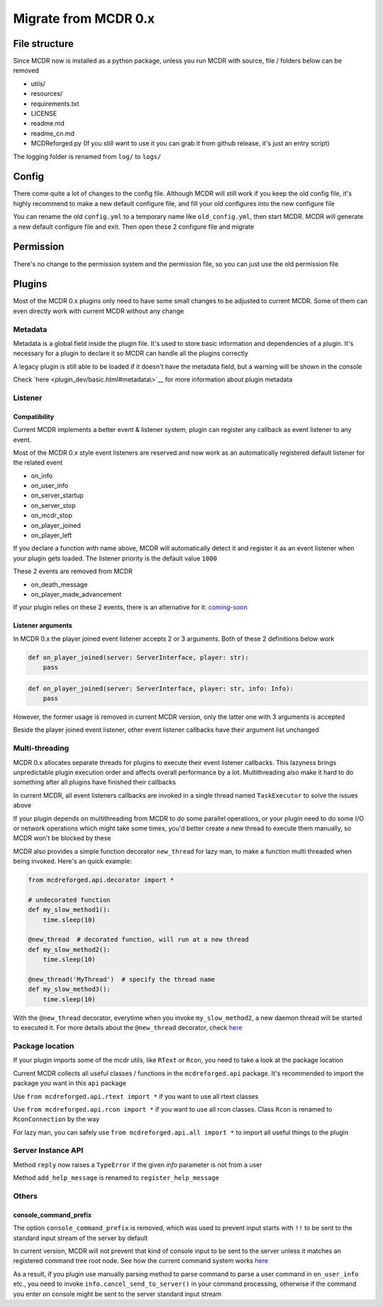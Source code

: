 
Migrate from MCDR 0.x
=====================

File structure
--------------

Since MCDR now is installed as a python package, unless you run MCDR with source, file / folders below can be removed


* utils/
* resources/
* requirements.txt
* LICENSE
* readme.md
* readme_cn.md
* MCDReforged.py (If you still want to use it you can grab it from github release, it's just an entry script)

The logging folder is renamed from ``log/`` to ``logs/``

Config
------

There come quite a lot of changes to the config file. Although MCDR will still work if you keep the old config file, it's highly recommend to make a new default configure file, and fill your old configures into the new configure file

You can rename the old ``config.yml`` to a temporary name like ``old_config.yml``\ , then start MCDR. MCDR will generate a new default configure file and exit. Then open these 2 configure file and migrate

Permission
----------

There's no change to the permission system and the permission file, so you can just use the old permission file

Plugins
-------

Most of the MCDR 0.x plugins only need to have some small changes to be adjusted to current MCDR. Some of them can even directly work with current MCDR without any change

Metadata
^^^^^^^^

Metadata is a global field inside the plugin file. It's used to store basic information and dependencies of a plugin. It's necessary for a plugin to declare it so MCDR can handle all the plugins correctly

A legacy plugin is still able to be loaded if it doesn't have the metadata field, but a warning will be shown in the console

Check `here <plugin_dev/basic.html#metadata\>`__ for more information about plugin metadata

Listener
^^^^^^^^

Compatibility
~~~~~~~~~~~~~

Current MCDR implements a better event & listener system, plugin can register any callback as event listener to any event. 

Most of the MCDR 0.x style event listeners are reserved and now work as an automatically registered default listener for the related event


* on_info
* on_user_info
* on_server_startup
* on_server_stop
* on_mcdr_stop
* on_player_joined
* on_player_left

If you declare a function with name above, MCDR will automatically detect it and register it as an event listener when your plugin gets loaded. The listener priority is the default value ``1000``

These 2 events are removed from MCDR


* on_death_message
* on_player_made_advancement

If your plugin relies on these 2 events, there is an alternative for it: `coming-soon <#TODO>`__

Listener arguments
~~~~~~~~~~~~~~~~~~

In MCDR 0.x the player joined event listener accepts 2 or 3 arguments. Both of these 2 definitions below work

.. code-block:: python

   def on_player_joined(server: ServerInterface, player: str):
       pass

.. code-block:: python

   def on_player_joined(server: ServerInterface, player: str, info: Info):
       pass

However, the former usage is removed in current MCDR version, only the latter one with 3 arguments is accepted

Beside the player joined event listener, other event listener callbacks have their argument list unchanged

Multi-threading
^^^^^^^^^^^^^^^

MCDR 0.x allocates separate threads for plugins to execute their event listener callbacks. This lazyness brings unpredictable plugin execution order and affects overall performance by a lot. Multithreading also make it hard to do something after all plugins have finished their callbacks

In current MCDR, all event listeners callbacks are invoked in a single thread named ``TaskExecutor`` to solve the issues above

If your plugin depends on multithreading from MCDR to do some parallel operations, or your plugin need to do some I/O or network operations which might take some times, you'd better create a new thread to execute them manually, so MCDR won't be blocked by these

MCDR also provides a simple function decorator ``new_thread`` for lazy man, to make a function multi threaded when being invoked. Here's an quick example:

.. code-block:: python

   from mcdreforged.api.decorator import *

   # undecorated function
   def my_slow_method1():
       time.sleep(10)

   @new_thread  # decorated function, will run at a new thread
   def my_slow_method2():
       time.sleep(10)

   @new_thread('MyThread')  # specify the thread name
   def my_slow_method3():
       time.sleep(10)

With the ``@new_thread`` decorator, everytime when you invoke ``my_slow_method2``\ , a new daemon thread will be started to executed it. For more details about the ``@new_thread`` decorator, check `here <plugin_dev/api.html#new-thread>`__

Package location
^^^^^^^^^^^^^^^^

If your plugin imports some of the mcdr utils, like ``RText`` or ``Rcon``\ , you need to take a look at the package location

Current MCDR collects all useful classes / functions in the ``mcdreforged.api`` package. It's recommended to import the package you want in this ``api`` package

Use ``from mcdreforged.api.rtext import *`` if you want to use all rtext classes

Use ``from mcdreforged.api.rcon import *`` if you want to use all rcon classes. Class ``Rcon`` is renamed to ``RconConnection`` by the way

For lazy man, you can safely use ``from mcdreforged.api.all import *`` to import all useful things to the plugin

Server Instance API
^^^^^^^^^^^^^^^^^^^

Method ``reply`` now raises a ``TypeError`` if the given *info* parameter is not from a user

Method ``add_help_message`` is renamed to ``register_help_message``

Others
^^^^^^

console_command_prefix
~~~~~~~~~~~~~~~~~~~~~~

The option ``console_command_prefix`` is removed, which was used to prevent input starts with ``!!`` to be sent to the standard input stream of the server by default

In current version, MCDR will not prevent that kind of console input to be sent to the server unless it matches an registered command tree root node. See how the current command system works `here <plugin_dev/command.html#workflow>`__

As a result, if you plugin use manually parsing method to parse command to parse a user command in ``on_user_info`` etc., you need to invoke ``info.cancel_send_to_server()`` in your command processing, otherwise if the command you enter on console might be sent to the server standard input stream
